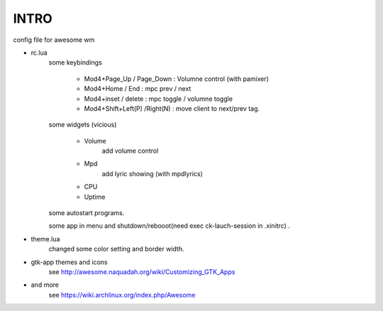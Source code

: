 .. README.rst                                 
.. Create: 2012-05-25
.. Update: 2012-05-26


INTRO
=====

config file for awesome wm

* rc.lua
    some keybindings

        - Mod4+Page_Up / Page_Down : Volumne control (with pamixer)
        - Mod4+Home / End  : mpc  prev / next
        - Mod4+inset / delete : mpc  toggle /  volumne toggle
        - Mod4+Shift+Left(P) /Right(N) : move client to next/prev tag.

    some widgets (vicious)

        - Volume
           add volume control
        - Mpd 
            add lyric showing (with mpdlyrics)
        - CPU
        - Uptime

    some autostart programs.

    some app in menu and shutdown/rebooot(need exec ck-lauch-session in .xinitrc) .

* theme.lua
    changed some color setting and border width.

* gtk-app themes and icons 
    see http://awesome.naquadah.org/wiki/Customizing_GTK_Apps

* and more
    see https://wiki.archlinux.org/index.php/Awesome

